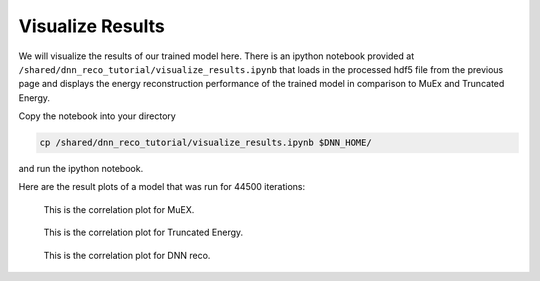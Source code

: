 .. IceCube DNN reconstruction

.. _bootcamp_visualize:

Visualize Results
*****************

We will visualize the results of our trained model here.
There is an ipython notebook provided at
``/shared/dnn_reco_tutorial/visualize_results.ipynb``
that loads in the processed hdf5 file from the previous page and displays
the energy reconstruction performance of the trained model in comparison to
MuEx and Truncated Energy.


Copy the notebook into your directory

.. code-block:: bash

    cp /shared/dnn_reco_tutorial/visualize_results.ipynb $DNN_HOME/

and run the ipython notebook.

Here are the result plots of a model that was run for 44500 iterations:

.. figure:: correlation_muex.png

    This is the correlation plot for MuEX.

.. figure:: correlation_truncated.png

    This is the correlation plot for Truncated Energy.

.. figure:: correlation_dnn.png

    This is the correlation plot for DNN reco.